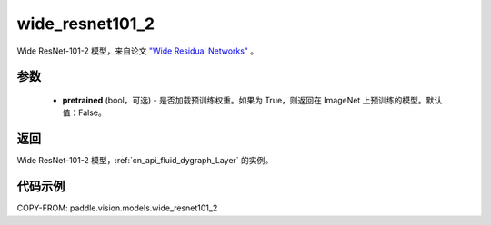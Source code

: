 .. _cn_api_paddle_vision_models_wide_resnet101_2:

wide_resnet101_2
-------------------------------

.. py:function:: paddle.vision.models.wide_resnet101_2(pretrained=False, **kwargs)


Wide ResNet-101-2 模型，来自论文 `"Wide Residual Networks" <https://arxiv.org/pdf/1605.07146.pdf>`_ 。

参数
:::::::::

  - **pretrained** (bool，可选) - 是否加载预训练权重。如果为 True，则返回在 ImageNet 上预训练的模型。默认值：False。

返回
:::::::::

Wide ResNet-101-2 模型，:ref:`cn_api_fluid_dygraph_Layer` 的实例。

代码示例
:::::::::

COPY-FROM: paddle.vision.models.wide_resnet101_2
